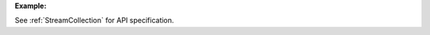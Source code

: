 
**Example:**

.. testcode::

    from c8 import C8Client

    # Initialize the C8 Data Fabric client.
    client = C8Client(protocol='https', host='MY-C8-EDGE-DATA-FABRIC-URL', port=443)

    # Connect to the system database of the "mytenant" tenant.
    # This connection is made as the tenant admin using the tenant admin username and password
    tennt = client.tenant(name='mytenant', dbname='_system', username='root', password='root_pass')

    # Connect to "_system" database as root user.
    sys_db = client.db(tenant='mytenant', name='_system', username='root', password='root_pass')
    
    ######## Stream enumeration/listing and existence checks ########

	# List all streams present on the server for this DB, regardless of whether or not it is persistent/non-persistent and global/local
	streams = sys_db.streams()
	print("\nStream listing of all streams in the db:")
	print(str(streams))

	# List all persistent local streams.
	print( sys_db.persistent_streams(local=True) )
	# List all persistent global streams.
	print( sys_db.persistent_streams(local=False) )

	# List all nonpersistent local streams.
	print( sys_db.nonpersistent_streams(local=True) )
	# List all nonpersistent global streams.
	print( sys_db.nonpersistent_streams(local=False) )

	# Check if a given stream exists.
	sys_db.has_stream('testdbPersLocal')

	# Check if a given persistent local stream exists.
	sys_db.has_persistent_stream('testdbPersLocal', local=True)
	# Check if a given persistent global stream exists.
	sys_db.has_persistent_stream('testdbPersGlobal', local=False)

	# Check if a given nonpersistent local stream exists.
	sys_db.has_nonpersistent_stream('testdbNonpersLocal', local=True)
	# Check if a given nonpersistent global stream exists.
	sys_db.has_nonpersistent_stream('testdbNonpersGlobal', local=False)
		

	######## Stream creation and publish/subscribe messages on stream ########
    
    #Create a new global persistent stream called test-stream. If persistent flag set to False,
    # a non-persistent stream gets created. Similarly a local stream gets created if local 
    # flag is set to True. By default persistent is set to True and local is set to False . 
    sys_db.create_stream('test-stream', persistent=True, local=False)    

    #Create a new local non-persistent stream called test-stream-1
    sys_db.create_stream('test-stream-1', persistent=False, local=True)

    #Create a StreamCollection object to invoke stream management functions.
    stream_collection = sys_db.stream()

    #Create producer for the given persistent/non-persistent and global/local stream that is created.
    producer1 = stream_collection.create_producer('test-stream', persistent=True, local=False)
    producer2 = stream_collection.create_producer('test-stream-1', persistent=False, local=True)

    #send: publish/send a given message over stream in bytes.
    for i in range(10):
      msg1 = "Persistent: Hello from " + region + "("+ str(i) +")"
      msg2 = "Non-persistent: Hello from " + region + "("+ str(i) +")"
      producer1.send(msg1.encode('utf-8'))
      producer2.send(msg2.encode('utf-8'))
    
    #Create a subscriber to the given persistent/non-persistent and global/local stream with the given,
    # subscription name. If no subscription new is provided then a random name is generated based on
    # tenant and db information.
    # NOTE: If using producers and subscribers in the same source file, the stream object must be different
     between producers and subscribers.
    substream_collection = sys_db.stream()
    subscriber1 = substream_collection.subscribe('test-stream', persistent=True, local=False, subscription_name="test-subscription-1")
    subscriber2 = substream_collection.subscribe('test-stream-1', persistent=False, local=True, subscription_name="test-subscription-2")
    
    #receive: read the published messages over stream.
    for i in range(10):
       msg1 = subscriber1.receive()  #Listen on stream for any receiving msg's
       msg2 = subscriber2.receive()
       print("Received message '{}' id='{}'".format(msg1.data(), msg1.message_id())) #Print the received msg over stream
       print("Received message '{}' id='{}'".format(msg2.data(), msg2.message_id()))
       subscriber1.acknowledge(msg1) #Acknowledge the received msg.
       subscriber2.acknowledge(msg2)

    #Get the list of subscriptions for a given persistent/non-persistent local/global stream.
    stream_collection.get_stream_subscriptions('test-stream-1', persistent=True, local=False) #for global persistent stream

    #get_stream_stats
    stream_collection.get_stream_stats('test-stream-1', persistent=True, local=False) #for global persistent stream

    #Skip all messages on a stream subscription
    stream_collection.skip_all_messages_for_subscription('test-stream-1', 'test-subscription-1')

    #Skip num messages on a topic subscription
    stream_collection.skip_messages_for_subscription('test-stream-1', 'test-subscription-1', 10)

    #Expire messages for a given subscription of a stream.
    #expire time is in seconds
    stream_collection.expire_messages_for_subscription('test-stream-1', 'test-subscription-1', 2)

    #Expire messages on all subscriptions of stream
    stream_collection.expire_messages_for_subscriptions('test-stream-1',2)

    #Reset subscription to message position to closest timestamp
    #time is in milli-seconds
    stream_collection.reset_message_subscription_by_timestamp('test-stream-1','test-subscription-1', 5)

    #Reset subscription to message position closest to given position
    #stream_collection.reset_message_for_subscription('test-stream-1', 'test-subscription-1')

    #stream_collection.reset_message_subscription_by_position('test-stream-1','test-subscription-1', 4)

    #trigger compaction status
    stream_collection.put_stream_compaction_status('test-stream-5')
    
    #get stream compaction status
    stream_collection.get_stream_compaction_status('test-stream-5')
    
    #Clear backlog for all streams on a stream db
    stream_collection.clear_streams_backlog()

    #Unsubscribes the given subscription on all streams on a stream db
    stream_collection.unsubscribe('test-subscription-1')

    #delete subscription of a stream
    #stream_collection.delete_stream_subscription('test-stream-1', 'test-subscription-1' ,persistent=True, local=False)

See :ref:`StreamCollection` for API specification.

